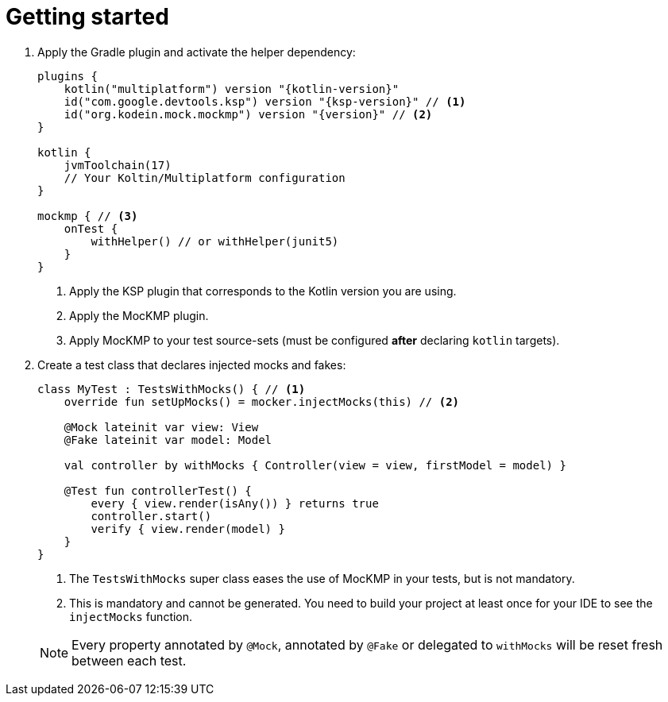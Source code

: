 = Getting started

1. Apply the Gradle plugin and activate the helper dependency:
+
[source,kotlin,subs="verbatim,attributes"]
----
plugins {
    kotlin("multiplatform") version "{kotlin-version}"
    id("com.google.devtools.ksp") version "{ksp-version}" // <1>
    id("org.kodein.mock.mockmp") version "{version}" // <2>
}

kotlin {
    jvmToolchain(17)
    // Your Koltin/Multiplatform configuration
}

mockmp { // <3>
    onTest {
        withHelper() // or withHelper(junit5)
    }
}
----
<1> Apply the KSP plugin that corresponds to the Kotlin version you are using.
<2> Apply the MocKMP plugin.
<3> Apply MocKMP to your test source-sets (must be configured *after*  declaring `kotlin` targets).

2. Create a test class that declares injected mocks and fakes:
+
--
[source,kotlin]
----
class MyTest : TestsWithMocks() { // <1>
    override fun setUpMocks() = mocker.injectMocks(this) // <2>

    @Mock lateinit var view: View
    @Fake lateinit var model: Model

    val controller by withMocks { Controller(view = view, firstModel = model) }

    @Test fun controllerTest() {
        every { view.render(isAny()) } returns true
        controller.start()
        verify { view.render(model) }
    }
}
----
<1> The `TestsWithMocks` super class eases the use of MocKMP in your tests, but is not mandatory.
<2> This is mandatory and cannot be generated. You need to build your project at least once for your IDE to see the `injectMocks` function.
--
+
NOTE: Every property annotated by `@Mock`, annotated by `@Fake` or delegated to `withMocks` will be reset fresh between each test.
